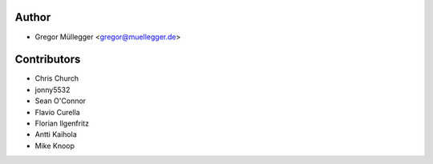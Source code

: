 Author
------

* Gregor Müllegger <gregor@muellegger.de>

Contributors
------------

* Chris Church
* jonny5532
* Sean O'Connor
* Flavio Curella
* Florian Ilgenfritz
* Antti Kaihola
* Mike Knoop
